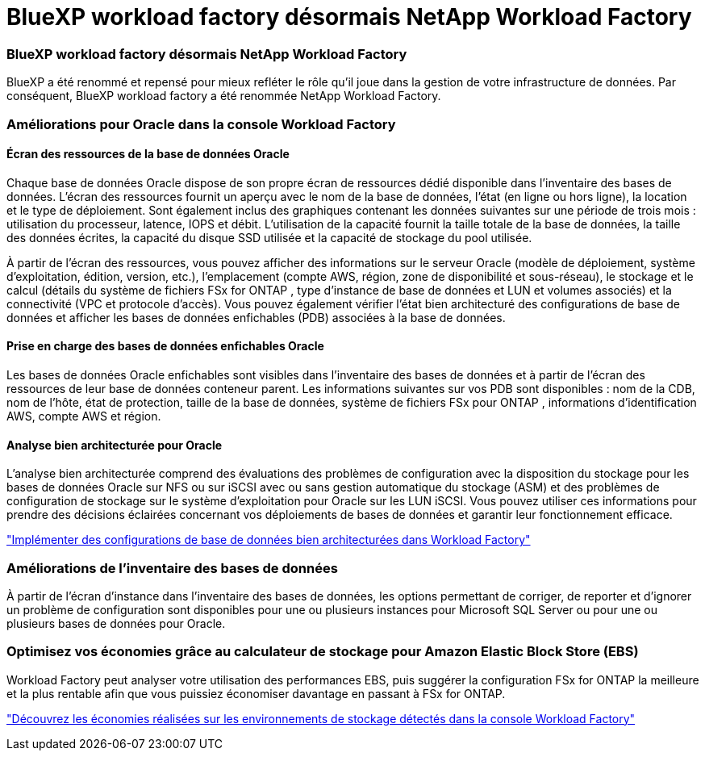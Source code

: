 = BlueXP workload factory désormais NetApp Workload Factory
:allow-uri-read: 




=== BlueXP workload factory désormais NetApp Workload Factory

BlueXP a été renommé et repensé pour mieux refléter le rôle qu'il joue dans la gestion de votre infrastructure de données. Par conséquent, BlueXP workload factory a été renommée NetApp Workload Factory.



=== Améliorations pour Oracle dans la console Workload Factory



==== Écran des ressources de la base de données Oracle

Chaque base de données Oracle dispose de son propre écran de ressources dédié disponible dans l'inventaire des bases de données. L'écran des ressources fournit un aperçu avec le nom de la base de données, l'état (en ligne ou hors ligne), la location et le type de déploiement. Sont également inclus des graphiques contenant les données suivantes sur une période de trois mois : utilisation du processeur, latence, IOPS et débit. L'utilisation de la capacité fournit la taille totale de la base de données, la taille des données écrites, la capacité du disque SSD utilisée et la capacité de stockage du pool utilisée.

À partir de l'écran des ressources, vous pouvez afficher des informations sur le serveur Oracle (modèle de déploiement, système d'exploitation, édition, version, etc.), l'emplacement (compte AWS, région, zone de disponibilité et sous-réseau), le stockage et le calcul (détails du système de fichiers FSx for ONTAP , type d'instance de base de données et LUN et volumes associés) et la connectivité (VPC et protocole d'accès). Vous pouvez également vérifier l'état bien architecturé des configurations de base de données et afficher les bases de données enfichables (PDB) associées à la base de données.



==== Prise en charge des bases de données enfichables Oracle

Les bases de données Oracle enfichables sont visibles dans l'inventaire des bases de données et à partir de l'écran des ressources de leur base de données conteneur parent. Les informations suivantes sur vos PDB sont disponibles : nom de la CDB, nom de l'hôte, état de protection, taille de la base de données, système de fichiers FSx pour ONTAP , informations d'identification AWS, compte AWS et région.



==== Analyse bien architecturée pour Oracle

L'analyse bien architecturée comprend des évaluations des problèmes de configuration avec la disposition du stockage pour les bases de données Oracle sur NFS ou sur iSCSI avec ou sans gestion automatique du stockage (ASM) et des problèmes de configuration de stockage sur le système d'exploitation pour Oracle sur les LUN iSCSI. Vous pouvez utiliser ces informations pour prendre des décisions éclairées concernant vos déploiements de bases de données et garantir leur fonctionnement efficace.

link:https://docs.netapp.com/us-en/workload-databases/optimize-configurations.html["Implémenter des configurations de base de données bien architecturées dans Workload Factory"]



=== Améliorations de l'inventaire des bases de données

À partir de l’écran d’instance dans l’inventaire des bases de données, les options permettant de corriger, de reporter et d’ignorer un problème de configuration sont disponibles pour une ou plusieurs instances pour Microsoft SQL Server ou pour une ou plusieurs bases de données pour Oracle.



=== Optimisez vos économies grâce au calculateur de stockage pour Amazon Elastic Block Store (EBS)

Workload Factory peut analyser votre utilisation des performances EBS, puis suggérer la configuration FSx for ONTAP la meilleure et la plus rentable afin que vous puissiez économiser davantage en passant à FSx for ONTAP.

link:https://docs.netapp.com/us-en/workload-databases/explore-savings.html#explore-savings-for-detected-hosts["Découvrez les économies réalisées sur les environnements de stockage détectés dans la console Workload Factory"]
